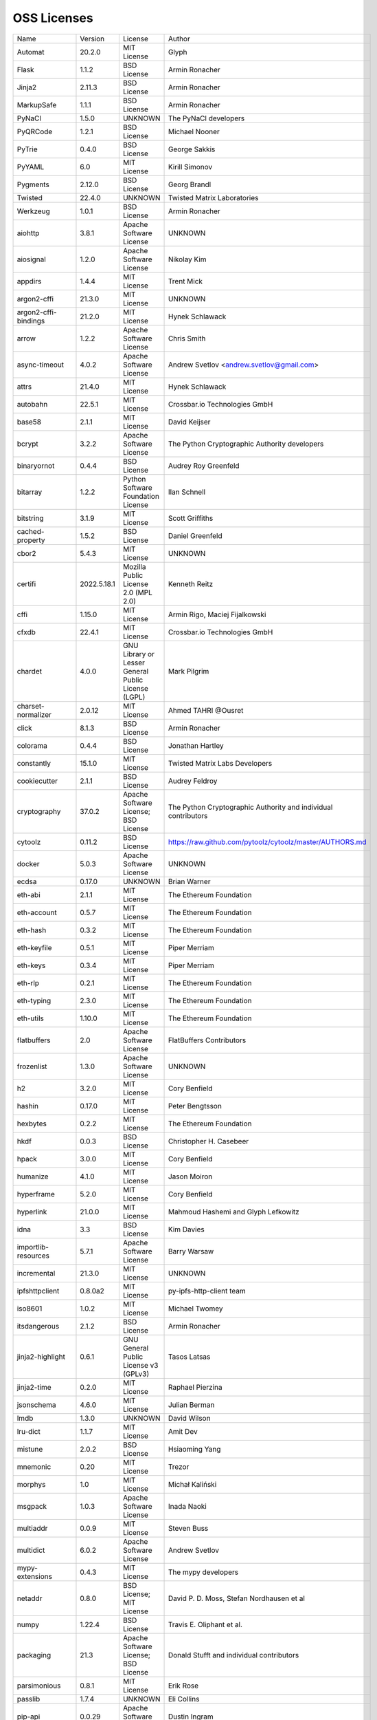 OSS Licenses
============

+----------------------+-------------+-----------------------------------------------------------------------------------------------------+----------------------------------------------------------------+
| Name                 | Version     | License                                                                                             | Author                                                         |
+----------------------+-------------+-----------------------------------------------------------------------------------------------------+----------------------------------------------------------------+
| Automat              | 20.2.0      | MIT License                                                                                         | Glyph                                                          |
+----------------------+-------------+-----------------------------------------------------------------------------------------------------+----------------------------------------------------------------+
| Flask                | 1.1.2       | BSD License                                                                                         | Armin Ronacher                                                 |
+----------------------+-------------+-----------------------------------------------------------------------------------------------------+----------------------------------------------------------------+
| Jinja2               | 2.11.3      | BSD License                                                                                         | Armin Ronacher                                                 |
+----------------------+-------------+-----------------------------------------------------------------------------------------------------+----------------------------------------------------------------+
| MarkupSafe           | 1.1.1       | BSD License                                                                                         | Armin Ronacher                                                 |
+----------------------+-------------+-----------------------------------------------------------------------------------------------------+----------------------------------------------------------------+
| PyNaCl               | 1.5.0       | UNKNOWN                                                                                             | The PyNaCl developers                                          |
+----------------------+-------------+-----------------------------------------------------------------------------------------------------+----------------------------------------------------------------+
| PyQRCode             | 1.2.1       | BSD License                                                                                         | Michael Nooner                                                 |
+----------------------+-------------+-----------------------------------------------------------------------------------------------------+----------------------------------------------------------------+
| PyTrie               | 0.4.0       | BSD License                                                                                         | George Sakkis                                                  |
+----------------------+-------------+-----------------------------------------------------------------------------------------------------+----------------------------------------------------------------+
| PyYAML               | 6.0         | MIT License                                                                                         | Kirill Simonov                                                 |
+----------------------+-------------+-----------------------------------------------------------------------------------------------------+----------------------------------------------------------------+
| Pygments             | 2.12.0      | BSD License                                                                                         | Georg Brandl                                                   |
+----------------------+-------------+-----------------------------------------------------------------------------------------------------+----------------------------------------------------------------+
| Twisted              | 22.4.0      | UNKNOWN                                                                                             | Twisted Matrix Laboratories                                    |
+----------------------+-------------+-----------------------------------------------------------------------------------------------------+----------------------------------------------------------------+
| Werkzeug             | 1.0.1       | BSD License                                                                                         | Armin Ronacher                                                 |
+----------------------+-------------+-----------------------------------------------------------------------------------------------------+----------------------------------------------------------------+
| aiohttp              | 3.8.1       | Apache Software License                                                                             | UNKNOWN                                                        |
+----------------------+-------------+-----------------------------------------------------------------------------------------------------+----------------------------------------------------------------+
| aiosignal            | 1.2.0       | Apache Software License                                                                             | Nikolay Kim                                                    |
+----------------------+-------------+-----------------------------------------------------------------------------------------------------+----------------------------------------------------------------+
| appdirs              | 1.4.4       | MIT License                                                                                         | Trent Mick                                                     |
+----------------------+-------------+-----------------------------------------------------------------------------------------------------+----------------------------------------------------------------+
| argon2-cffi          | 21.3.0      | MIT License                                                                                         | UNKNOWN                                                        |
+----------------------+-------------+-----------------------------------------------------------------------------------------------------+----------------------------------------------------------------+
| argon2-cffi-bindings | 21.2.0      | MIT License                                                                                         | Hynek Schlawack                                                |
+----------------------+-------------+-----------------------------------------------------------------------------------------------------+----------------------------------------------------------------+
| arrow                | 1.2.2       | Apache Software License                                                                             | Chris Smith                                                    |
+----------------------+-------------+-----------------------------------------------------------------------------------------------------+----------------------------------------------------------------+
| async-timeout        | 4.0.2       | Apache Software License                                                                             | Andrew Svetlov <andrew.svetlov@gmail.com>                      |
+----------------------+-------------+-----------------------------------------------------------------------------------------------------+----------------------------------------------------------------+
| attrs                | 21.4.0      | MIT License                                                                                         | Hynek Schlawack                                                |
+----------------------+-------------+-----------------------------------------------------------------------------------------------------+----------------------------------------------------------------+
| autobahn             | 22.5.1      | MIT License                                                                                         | Crossbar.io Technologies GmbH                                  |
+----------------------+-------------+-----------------------------------------------------------------------------------------------------+----------------------------------------------------------------+
| base58               | 2.1.1       | MIT License                                                                                         | David Keijser                                                  |
+----------------------+-------------+-----------------------------------------------------------------------------------------------------+----------------------------------------------------------------+
| bcrypt               | 3.2.2       | Apache Software License                                                                             | The Python Cryptographic Authority developers                  |
+----------------------+-------------+-----------------------------------------------------------------------------------------------------+----------------------------------------------------------------+
| binaryornot          | 0.4.4       | BSD License                                                                                         | Audrey Roy Greenfeld                                           |
+----------------------+-------------+-----------------------------------------------------------------------------------------------------+----------------------------------------------------------------+
| bitarray             | 1.2.2       | Python Software Foundation License                                                                  | Ilan Schnell                                                   |
+----------------------+-------------+-----------------------------------------------------------------------------------------------------+----------------------------------------------------------------+
| bitstring            | 3.1.9       | MIT License                                                                                         | Scott Griffiths                                                |
+----------------------+-------------+-----------------------------------------------------------------------------------------------------+----------------------------------------------------------------+
| cached-property      | 1.5.2       | BSD License                                                                                         | Daniel Greenfeld                                               |
+----------------------+-------------+-----------------------------------------------------------------------------------------------------+----------------------------------------------------------------+
| cbor2                | 5.4.3       | MIT License                                                                                         | UNKNOWN                                                        |
+----------------------+-------------+-----------------------------------------------------------------------------------------------------+----------------------------------------------------------------+
| certifi              | 2022.5.18.1 | Mozilla Public License 2.0 (MPL 2.0)                                                                | Kenneth Reitz                                                  |
+----------------------+-------------+-----------------------------------------------------------------------------------------------------+----------------------------------------------------------------+
| cffi                 | 1.15.0      | MIT License                                                                                         | Armin Rigo, Maciej Fijalkowski                                 |
+----------------------+-------------+-----------------------------------------------------------------------------------------------------+----------------------------------------------------------------+
| cfxdb                | 22.4.1      | MIT License                                                                                         | Crossbar.io Technologies GmbH                                  |
+----------------------+-------------+-----------------------------------------------------------------------------------------------------+----------------------------------------------------------------+
| chardet              | 4.0.0       | GNU Library or Lesser General Public License (LGPL)                                                 | Mark Pilgrim                                                   |
+----------------------+-------------+-----------------------------------------------------------------------------------------------------+----------------------------------------------------------------+
| charset-normalizer   | 2.0.12      | MIT License                                                                                         | Ahmed TAHRI @Ousret                                            |
+----------------------+-------------+-----------------------------------------------------------------------------------------------------+----------------------------------------------------------------+
| click                | 8.1.3       | BSD License                                                                                         | Armin Ronacher                                                 |
+----------------------+-------------+-----------------------------------------------------------------------------------------------------+----------------------------------------------------------------+
| colorama             | 0.4.4       | BSD License                                                                                         | Jonathan Hartley                                               |
+----------------------+-------------+-----------------------------------------------------------------------------------------------------+----------------------------------------------------------------+
| constantly           | 15.1.0      | MIT License                                                                                         | Twisted Matrix Labs Developers                                 |
+----------------------+-------------+-----------------------------------------------------------------------------------------------------+----------------------------------------------------------------+
| cookiecutter         | 2.1.1       | BSD License                                                                                         | Audrey Feldroy                                                 |
+----------------------+-------------+-----------------------------------------------------------------------------------------------------+----------------------------------------------------------------+
| cryptography         | 37.0.2      | Apache Software License; BSD License                                                                | The Python Cryptographic Authority and individual contributors |
+----------------------+-------------+-----------------------------------------------------------------------------------------------------+----------------------------------------------------------------+
| cytoolz              | 0.11.2      | BSD License                                                                                         | https://raw.github.com/pytoolz/cytoolz/master/AUTHORS.md       |
+----------------------+-------------+-----------------------------------------------------------------------------------------------------+----------------------------------------------------------------+
| docker               | 5.0.3       | Apache Software License                                                                             | UNKNOWN                                                        |
+----------------------+-------------+-----------------------------------------------------------------------------------------------------+----------------------------------------------------------------+
| ecdsa                | 0.17.0      | UNKNOWN                                                                                             | Brian Warner                                                   |
+----------------------+-------------+-----------------------------------------------------------------------------------------------------+----------------------------------------------------------------+
| eth-abi              | 2.1.1       | MIT License                                                                                         | The Ethereum Foundation                                        |
+----------------------+-------------+-----------------------------------------------------------------------------------------------------+----------------------------------------------------------------+
| eth-account          | 0.5.7       | MIT License                                                                                         | The Ethereum Foundation                                        |
+----------------------+-------------+-----------------------------------------------------------------------------------------------------+----------------------------------------------------------------+
| eth-hash             | 0.3.2       | MIT License                                                                                         | The Ethereum Foundation                                        |
+----------------------+-------------+-----------------------------------------------------------------------------------------------------+----------------------------------------------------------------+
| eth-keyfile          | 0.5.1       | MIT License                                                                                         | Piper Merriam                                                  |
+----------------------+-------------+-----------------------------------------------------------------------------------------------------+----------------------------------------------------------------+
| eth-keys             | 0.3.4       | MIT License                                                                                         | Piper Merriam                                                  |
+----------------------+-------------+-----------------------------------------------------------------------------------------------------+----------------------------------------------------------------+
| eth-rlp              | 0.2.1       | MIT License                                                                                         | The Ethereum Foundation                                        |
+----------------------+-------------+-----------------------------------------------------------------------------------------------------+----------------------------------------------------------------+
| eth-typing           | 2.3.0       | MIT License                                                                                         | The Ethereum Foundation                                        |
+----------------------+-------------+-----------------------------------------------------------------------------------------------------+----------------------------------------------------------------+
| eth-utils            | 1.10.0      | MIT License                                                                                         | The Ethereum Foundation                                        |
+----------------------+-------------+-----------------------------------------------------------------------------------------------------+----------------------------------------------------------------+
| flatbuffers          | 2.0         | Apache Software License                                                                             | FlatBuffers Contributors                                       |
+----------------------+-------------+-----------------------------------------------------------------------------------------------------+----------------------------------------------------------------+
| frozenlist           | 1.3.0       | Apache Software License                                                                             | UNKNOWN                                                        |
+----------------------+-------------+-----------------------------------------------------------------------------------------------------+----------------------------------------------------------------+
| h2                   | 3.2.0       | MIT License                                                                                         | Cory Benfield                                                  |
+----------------------+-------------+-----------------------------------------------------------------------------------------------------+----------------------------------------------------------------+
| hashin               | 0.17.0      | MIT License                                                                                         | Peter Bengtsson                                                |
+----------------------+-------------+-----------------------------------------------------------------------------------------------------+----------------------------------------------------------------+
| hexbytes             | 0.2.2       | MIT License                                                                                         | The Ethereum Foundation                                        |
+----------------------+-------------+-----------------------------------------------------------------------------------------------------+----------------------------------------------------------------+
| hkdf                 | 0.0.3       | BSD License                                                                                         | Christopher H. Casebeer                                        |
+----------------------+-------------+-----------------------------------------------------------------------------------------------------+----------------------------------------------------------------+
| hpack                | 3.0.0       | MIT License                                                                                         | Cory Benfield                                                  |
+----------------------+-------------+-----------------------------------------------------------------------------------------------------+----------------------------------------------------------------+
| humanize             | 4.1.0       | MIT License                                                                                         | Jason Moiron                                                   |
+----------------------+-------------+-----------------------------------------------------------------------------------------------------+----------------------------------------------------------------+
| hyperframe           | 5.2.0       | MIT License                                                                                         | Cory Benfield                                                  |
+----------------------+-------------+-----------------------------------------------------------------------------------------------------+----------------------------------------------------------------+
| hyperlink            | 21.0.0      | MIT License                                                                                         | Mahmoud Hashemi and Glyph Lefkowitz                            |
+----------------------+-------------+-----------------------------------------------------------------------------------------------------+----------------------------------------------------------------+
| idna                 | 3.3         | BSD License                                                                                         | Kim Davies                                                     |
+----------------------+-------------+-----------------------------------------------------------------------------------------------------+----------------------------------------------------------------+
| importlib-resources  | 5.7.1       | Apache Software License                                                                             | Barry Warsaw                                                   |
+----------------------+-------------+-----------------------------------------------------------------------------------------------------+----------------------------------------------------------------+
| incremental          | 21.3.0      | MIT License                                                                                         | UNKNOWN                                                        |
+----------------------+-------------+-----------------------------------------------------------------------------------------------------+----------------------------------------------------------------+
| ipfshttpclient       | 0.8.0a2     | MIT License                                                                                         | py-ipfs-http-client team                                       |
+----------------------+-------------+-----------------------------------------------------------------------------------------------------+----------------------------------------------------------------+
| iso8601              | 1.0.2       | MIT License                                                                                         | Michael Twomey                                                 |
+----------------------+-------------+-----------------------------------------------------------------------------------------------------+----------------------------------------------------------------+
| itsdangerous         | 2.1.2       | BSD License                                                                                         | Armin Ronacher                                                 |
+----------------------+-------------+-----------------------------------------------------------------------------------------------------+----------------------------------------------------------------+
| jinja2-highlight     | 0.6.1       | GNU General Public License v3 (GPLv3)                                                               | Tasos Latsas                                                   |
+----------------------+-------------+-----------------------------------------------------------------------------------------------------+----------------------------------------------------------------+
| jinja2-time          | 0.2.0       | MIT License                                                                                         | Raphael Pierzina                                               |
+----------------------+-------------+-----------------------------------------------------------------------------------------------------+----------------------------------------------------------------+
| jsonschema           | 4.6.0       | MIT License                                                                                         | Julian Berman                                                  |
+----------------------+-------------+-----------------------------------------------------------------------------------------------------+----------------------------------------------------------------+
| lmdb                 | 1.3.0       | UNKNOWN                                                                                             | David Wilson                                                   |
+----------------------+-------------+-----------------------------------------------------------------------------------------------------+----------------------------------------------------------------+
| lru-dict             | 1.1.7       | MIT License                                                                                         | Amit Dev                                                       |
+----------------------+-------------+-----------------------------------------------------------------------------------------------------+----------------------------------------------------------------+
| mistune              | 2.0.2       | BSD License                                                                                         | Hsiaoming Yang                                                 |
+----------------------+-------------+-----------------------------------------------------------------------------------------------------+----------------------------------------------------------------+
| mnemonic             | 0.20        | MIT License                                                                                         | Trezor                                                         |
+----------------------+-------------+-----------------------------------------------------------------------------------------------------+----------------------------------------------------------------+
| morphys              | 1.0         | MIT License                                                                                         | Michał Kaliński                                                |
+----------------------+-------------+-----------------------------------------------------------------------------------------------------+----------------------------------------------------------------+
| msgpack              | 1.0.3       | Apache Software License                                                                             | Inada Naoki                                                    |
+----------------------+-------------+-----------------------------------------------------------------------------------------------------+----------------------------------------------------------------+
| multiaddr            | 0.0.9       | MIT License                                                                                         | Steven Buss                                                    |
+----------------------+-------------+-----------------------------------------------------------------------------------------------------+----------------------------------------------------------------+
| multidict            | 6.0.2       | Apache Software License                                                                             | Andrew Svetlov                                                 |
+----------------------+-------------+-----------------------------------------------------------------------------------------------------+----------------------------------------------------------------+
| mypy-extensions      | 0.4.3       | MIT License                                                                                         | The mypy developers                                            |
+----------------------+-------------+-----------------------------------------------------------------------------------------------------+----------------------------------------------------------------+
| netaddr              | 0.8.0       | BSD License; MIT License                                                                            | David P. D. Moss, Stefan Nordhausen et al                      |
+----------------------+-------------+-----------------------------------------------------------------------------------------------------+----------------------------------------------------------------+
| numpy                | 1.22.4      | BSD License                                                                                         | Travis E. Oliphant et al.                                      |
+----------------------+-------------+-----------------------------------------------------------------------------------------------------+----------------------------------------------------------------+
| packaging            | 21.3        | Apache Software License; BSD License                                                                | Donald Stufft and individual contributors                      |
+----------------------+-------------+-----------------------------------------------------------------------------------------------------+----------------------------------------------------------------+
| parsimonious         | 0.8.1       | MIT License                                                                                         | Erik Rose                                                      |
+----------------------+-------------+-----------------------------------------------------------------------------------------------------+----------------------------------------------------------------+
| passlib              | 1.7.4       | UNKNOWN                                                                                             | Eli Collins                                                    |
+----------------------+-------------+-----------------------------------------------------------------------------------------------------+----------------------------------------------------------------+
| pip-api              | 0.0.29      | Apache Software License                                                                             | Dustin Ingram                                                  |
+----------------------+-------------+-----------------------------------------------------------------------------------------------------+----------------------------------------------------------------+
| priority             | 1.3.0       | MIT License                                                                                         | Cory Benfield                                                  |
+----------------------+-------------+-----------------------------------------------------------------------------------------------------+----------------------------------------------------------------+
| prompt-toolkit       | 3.0.29      | BSD License                                                                                         | Jonathan Slenders                                              |
+----------------------+-------------+-----------------------------------------------------------------------------------------------------+----------------------------------------------------------------+
| protobuf             | 3.20.1      | UNKNOWN                                                                                             | UNKNOWN                                                        |
+----------------------+-------------+-----------------------------------------------------------------------------------------------------+----------------------------------------------------------------+
| psutil               | 5.9.1       | BSD License                                                                                         | Giampaolo Rodola                                               |
+----------------------+-------------+-----------------------------------------------------------------------------------------------------+----------------------------------------------------------------+
| py-cid               | 0.4.0       | MIT License                                                                                         | Dhruv Baldawa                                                  |
+----------------------+-------------+-----------------------------------------------------------------------------------------------------+----------------------------------------------------------------+
| py-ecc               | 5.2.0       | MIT License                                                                                         | Vitalik Buterin                                                |
+----------------------+-------------+-----------------------------------------------------------------------------------------------------+----------------------------------------------------------------+
| py-eth-sig-utils     | 0.4.0       | MIT License                                                                                         | Richard Meissner                                               |
+----------------------+-------------+-----------------------------------------------------------------------------------------------------+----------------------------------------------------------------+
| py-multibase         | 1.0.3       | MIT License                                                                                         | Dhruv Baldawa                                                  |
+----------------------+-------------+-----------------------------------------------------------------------------------------------------+----------------------------------------------------------------+
| py-multicodec        | 0.2.1       | MIT License                                                                                         | Dhruv Baldawa                                                  |
+----------------------+-------------+-----------------------------------------------------------------------------------------------------+----------------------------------------------------------------+
| py-multihash         | 2.1.0       | MIT License                                                                                         | Dhruv Baldawa                                                  |
+----------------------+-------------+-----------------------------------------------------------------------------------------------------+----------------------------------------------------------------+
| py-ubjson            | 0.16.1      | Apache Software License                                                                             | Iotic Labs Ltd                                                 |
+----------------------+-------------+-----------------------------------------------------------------------------------------------------+----------------------------------------------------------------+
| pyOpenSSL            | 22.0.0      | Apache Software License                                                                             | The pyOpenSSL developers                                       |
+----------------------+-------------+-----------------------------------------------------------------------------------------------------+----------------------------------------------------------------+
| pyasn1               | 0.4.8       | BSD License                                                                                         | Ilya Etingof                                                   |
+----------------------+-------------+-----------------------------------------------------------------------------------------------------+----------------------------------------------------------------+
| pyasn1-modules       | 0.2.8       | BSD License                                                                                         | Ilya Etingof                                                   |
+----------------------+-------------+-----------------------------------------------------------------------------------------------------+----------------------------------------------------------------+
| pycparser            | 2.21        | BSD License                                                                                         | Eli Bendersky                                                  |
+----------------------+-------------+-----------------------------------------------------------------------------------------------------+----------------------------------------------------------------+
| pycryptodome         | 3.14.1      | Apache Software License; BSD License; Public Domain                                                 | Helder Eijs                                                    |
+----------------------+-------------+-----------------------------------------------------------------------------------------------------+----------------------------------------------------------------+
| pyparsing            | 3.0.9       | MIT License                                                                                         | UNKNOWN                                                        |
+----------------------+-------------+-----------------------------------------------------------------------------------------------------+----------------------------------------------------------------+
| pyrsistent           | 0.18.1      | MIT License                                                                                         | Tobias Gustafsson                                              |
+----------------------+-------------+-----------------------------------------------------------------------------------------------------+----------------------------------------------------------------+
| python-baseconv      | 1.2.2       | Python Software Foundation License                                                                  | Drew Perttula, Guilherme Gondim, Simon Willison                |
+----------------------+-------------+-----------------------------------------------------------------------------------------------------+----------------------------------------------------------------+
| python-dateutil      | 2.8.2       | Apache Software License; BSD License                                                                | Gustavo Niemeyer                                               |
+----------------------+-------------+-----------------------------------------------------------------------------------------------------+----------------------------------------------------------------+
| python-slugify       | 6.1.2       | MIT License                                                                                         | Val Neekman                                                    |
+----------------------+-------------+-----------------------------------------------------------------------------------------------------+----------------------------------------------------------------+
| python-snappy        | 0.6.1       | BSD License                                                                                         | Andres Moreira                                                 |
+----------------------+-------------+-----------------------------------------------------------------------------------------------------+----------------------------------------------------------------+
| pytz                 | 2022.1      | MIT License                                                                                         | Stuart Bishop                                                  |
+----------------------+-------------+-----------------------------------------------------------------------------------------------------+----------------------------------------------------------------+
| qrcode               | 7.3.1       | BSD License                                                                                         | Lincoln Loop                                                   |
+----------------------+-------------+-----------------------------------------------------------------------------------------------------+----------------------------------------------------------------+
| requests             | 2.27.1      | Apache Software License                                                                             | Kenneth Reitz                                                  |
+----------------------+-------------+-----------------------------------------------------------------------------------------------------+----------------------------------------------------------------+
| rlp                  | 2.0.1       | MIT License                                                                                         | jnnk                                                           |
+----------------------+-------------+-----------------------------------------------------------------------------------------------------+----------------------------------------------------------------+
| sdnotify             | 0.3.2       | MIT License                                                                                         | Brett Bethke                                                   |
+----------------------+-------------+-----------------------------------------------------------------------------------------------------+----------------------------------------------------------------+
| service-identity     | 21.1.0      | MIT License                                                                                         | Hynek Schlawack                                                |
+----------------------+-------------+-----------------------------------------------------------------------------------------------------+----------------------------------------------------------------+
| setproctitle         | 1.2.3       | BSD License                                                                                         | Daniele Varrazzo                                               |
+----------------------+-------------+-----------------------------------------------------------------------------------------------------+----------------------------------------------------------------+
| six                  | 1.16.0      | MIT License                                                                                         | Benjamin Peterson                                              |
+----------------------+-------------+-----------------------------------------------------------------------------------------------------+----------------------------------------------------------------+
| sortedcontainers     | 2.4.0       | Apache Software License                                                                             | Grant Jenks                                                    |
+----------------------+-------------+-----------------------------------------------------------------------------------------------------+----------------------------------------------------------------+
| spake2               | 0.8         | MIT License                                                                                         | Brian Warner                                                   |
+----------------------+-------------+-----------------------------------------------------------------------------------------------------+----------------------------------------------------------------+
| stringcase           | 1.2.0       | UNKNOWN                                                                                             | Taka Okunishi                                                  |
+----------------------+-------------+-----------------------------------------------------------------------------------------------------+----------------------------------------------------------------+
| tabulate             | 0.8.9       | MIT License                                                                                         | Sergey Astanin                                                 |
+----------------------+-------------+-----------------------------------------------------------------------------------------------------+----------------------------------------------------------------+
| text-unidecode       | 1.3         | Artistic License; GNU General Public License (GPL); GNU General Public License v2 or later (GPLv2+) | Mikhail Korobov                                                |
+----------------------+-------------+-----------------------------------------------------------------------------------------------------+----------------------------------------------------------------+
| toolz                | 0.11.2      | BSD License                                                                                         | https://raw.github.com/pytoolz/toolz/master/AUTHORS.md         |
+----------------------+-------------+-----------------------------------------------------------------------------------------------------+----------------------------------------------------------------+
| treq                 | 22.2.0      | MIT License                                                                                         | David Reid                                                     |
+----------------------+-------------+-----------------------------------------------------------------------------------------------------+----------------------------------------------------------------+
| txaio                | 22.2.1      | MIT License                                                                                         | Crossbar.io Technologies GmbH                                  |
+----------------------+-------------+-----------------------------------------------------------------------------------------------------+----------------------------------------------------------------+
| txtorcon             | 22.0.0      | MIT License                                                                                         | meejah                                                         |
+----------------------+-------------+-----------------------------------------------------------------------------------------------------+----------------------------------------------------------------+
| typing-extensions    | 4.2.0       | Python Software Foundation License                                                                  | UNKNOWN                                                        |
+----------------------+-------------+-----------------------------------------------------------------------------------------------------+----------------------------------------------------------------+
| u-msgpack-python     | 2.7.1       | MIT License                                                                                         | vsergeev                                                       |
+----------------------+-------------+-----------------------------------------------------------------------------------------------------+----------------------------------------------------------------+
| ujson                | 5.3.0       | BSD License                                                                                         | Jonas Tarnstrom                                                |
+----------------------+-------------+-----------------------------------------------------------------------------------------------------+----------------------------------------------------------------+
| urllib3              | 1.26.9      | MIT License                                                                                         | Andrey Petrov                                                  |
+----------------------+-------------+-----------------------------------------------------------------------------------------------------+----------------------------------------------------------------+
| validate-email       | 1.3         | UNKNOWN                                                                                             | Syrus Akbary                                                   |
+----------------------+-------------+-----------------------------------------------------------------------------------------------------+----------------------------------------------------------------+
| varint               | 1.0.2       | MIT License                                                                                         | Peter Ruibal                                                   |
+----------------------+-------------+-----------------------------------------------------------------------------------------------------+----------------------------------------------------------------+
| vmprof               | 0.4.15      | MIT License                                                                                         | vmprof team                                                    |
+----------------------+-------------+-----------------------------------------------------------------------------------------------------+----------------------------------------------------------------+
| watchdog             | 2.1.8       | Apache Software License                                                                             | Yesudeep Mangalapilly                                          |
+----------------------+-------------+-----------------------------------------------------------------------------------------------------+----------------------------------------------------------------+
| wcwidth              | 0.2.5       | MIT License                                                                                         | Jeff Quast                                                     |
+----------------------+-------------+-----------------------------------------------------------------------------------------------------+----------------------------------------------------------------+
| web3                 | 5.29.2      | MIT License                                                                                         | Piper Merriam                                                  |
+----------------------+-------------+-----------------------------------------------------------------------------------------------------+----------------------------------------------------------------+
| websocket-client     | 1.3.2       | Apache Software License                                                                             | liris                                                          |
+----------------------+-------------+-----------------------------------------------------------------------------------------------------+----------------------------------------------------------------+
| websockets           | 9.1         | BSD License                                                                                         | Aymeric Augustin                                               |
+----------------------+-------------+-----------------------------------------------------------------------------------------------------+----------------------------------------------------------------+
| wsaccel              | 0.6.3       | UNKNOWN                                                                                             | UNKNOWN                                                        |
+----------------------+-------------+-----------------------------------------------------------------------------------------------------+----------------------------------------------------------------+
| xbr                  | 21.2.1      | Apache Software License                                                                             | Crossbar.io Technologies GmbH                                  |
+----------------------+-------------+-----------------------------------------------------------------------------------------------------+----------------------------------------------------------------+
| yapf                 | 0.29.0      | Apache Software License                                                                             | Bill Wendling                                                  |
+----------------------+-------------+-----------------------------------------------------------------------------------------------------+----------------------------------------------------------------+
| yarl                 | 1.7.2       | Apache Software License                                                                             | Andrew Svetlov                                                 |
+----------------------+-------------+-----------------------------------------------------------------------------------------------------+----------------------------------------------------------------+
| zipp                 | 3.8.0       | MIT License                                                                                         | Jason R. Coombs                                                |
+----------------------+-------------+-----------------------------------------------------------------------------------------------------+----------------------------------------------------------------+
| zlmdb                | 22.4.1      | MIT License                                                                                         | Crossbar.io Technologies GmbH                                  |
+----------------------+-------------+-----------------------------------------------------------------------------------------------------+----------------------------------------------------------------+
| zope.interface       | 5.4.0       | Zope Public License                                                                                 | Zope Foundation and Contributors                               |
+----------------------+-------------+-----------------------------------------------------------------------------------------------------+----------------------------------------------------------------+
